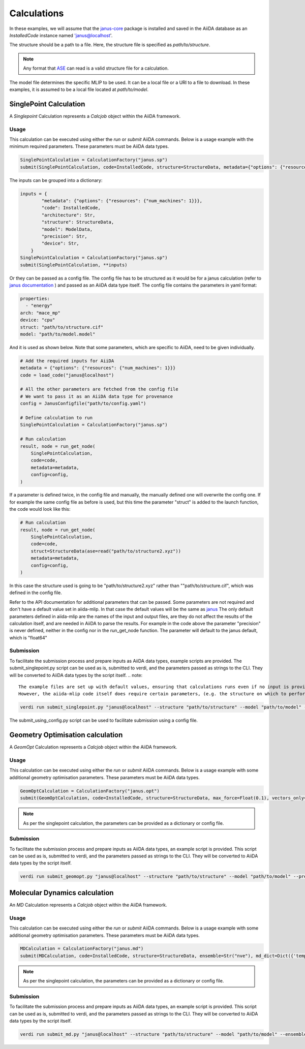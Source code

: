 ==============================
Calculations
==============================

In these examples, we will assume that the `janus-core <https://github.com/stfc/janus-core>`_ package is installed and saved in the AiiDA database as an `InstalledCode` instance named 'janus@localhost'.

The structure should be a path to a file. Here, the structure file is specified as `path/to/structure`.

.. note::
   Any format that `ASE <https://wiki.fysik.dtu.dk/ase/>`_ can read is a valid structure file for a calculation.

The model file determines the specific MLIP to be used. It can be a local file or a URI to a file to download. In these examples, it is assumed to be a local file located at `path/to/model`.


SinglePoint Calculation
-----------------------

A `Singlepoint` Calculation represents a `Calcjob` object within the AiiDA framework.


Usage
^^^^^

This calculation can be executed using either the `run` or `submit` AiiDA commands.
Below is a usage example with the minimum required parameters. These parameters must be AiiDA data types.


.. code-block:: python

    SinglePointCalculation = CalculationFactory("janus.sp")
    submit(SinglePointCalculation, code=InstalledCode, structure=StructureData, metadata={"options": {"resources": {"num_machines": 1}}})

The inputs can be grouped into a dictionary:

.. code-block:: python

    inputs = {
            "metadata": {"options": {"resources": {"num_machines": 1}}},
            "code": InstalledCode,
            "architecture": Str,
            "structure": StructureData,
            "model": ModelData,
            "precision": Str,
            "device": Str,
        }
    SinglePointCalculation = CalculationFactory("janus.sp")
    submit(SinglePointCalculation, **inputs)


Or they can be passed as a config file. The config file has to be structured as it would be for a janus calculation (refer to `janus documentation <https://stfc.github.io/janus-core/>`_ ) and passed as an AiiDA data type itself.
The config file contains the parameters in yaml format:

.. code-block:: yaml

    properties:
      - "energy"
    arch: "mace_mp"
    device: "cpu"
    struct: "path/to/structure.cif"
    model: "path/to/model.model"

And it is used as shown below. Note that some parameters, which are specific to AiiDA, need to be given individually.

.. code-block:: python

    # Add the required inputs for AiiDA
    metadata = {"options": {"resources": {"num_machines": 1}}}
    code = load_code("janus@localhost")

    # All the other parameters are fetched from the config file
    # We want to pass it as an AiiDA data type for provenance
    config = JanusConfigfile("path/to/config.yaml")

    # Define calculation to run
    SinglePointCalculation = CalculationFactory("janus.sp")

    # Run calculation
    result, node = run_get_node(
        SinglePointCalculation,
        code=code,
        metadata=metadata,
        config=config,
    )

If a parameter is defined twice, in the config file and manually, the manually defined one will overwrite the config one.
If for example the same config file as before is used, but this time the parameter "struct" is added to the launch function, the code would look like this:

.. code-block:: python

    # Run calculation
    result, node = run_get_node(
        SinglePointCalculation,
        code=code,
        struct=StructureData(ase=read("path/to/structure2.xyz"))
        metadata=metadata,
        config=config,
    )

In this case  the structure used is going to be "path/to/structure2.xyz" rather than ""path/to/structure.cif", which was defined in the config file.

Refer to the API documentation for additional parameters that can be passed.
Some parameters are not required and don't have a default value set in aiida-mlip. In that case the default values will be the same as `janus <https://stfc.github.io/janus-core/>`_ 
The only default parameters defined in aiida-mlip are the names of the input and output files, are they do not affect the results of the calculation itself, and are needed in AiiDA to parse the results.
For example in the code above the parameter "precision" is never defined, neither in the config nor in the run_get_node function. 
The parameter will default to the janus default, which is "float64"


Submission
^^^^^^^^^^

To facilitate the submission process and prepare inputs as AiiDA data types, example scripts are provided.
The submit_singlepoint.py script can be used as is, submitted to verdi, and the parameters passed as strings to the CLI.
They will be converted to AiiDA data types by the script itself.
.. note::


    The example files are set up with default values, ensuring that calculations runs even if no input is provided via the cli.
    However, the aiida-mlip code itself does require certain parameters, (e.g. the structure on which to perform the calculation).


.. code-block:: python

    verdi run submit_singlepoint.py "janus@localhost" --structure "path/to/structure" --model "path/to/model" --precision "float64" --device "cpu"

The submit_using_config.py script can be used to facilitate submission using a config file.

Geometry Optimisation calculation
---------------------------------

A `GeomOpt` Calculation represents a `Calcjob` object within the AiiDA framework.


Usage
^^^^^

This calculation can be executed using either the `run` or `submit` AiiDA commands.
Below is a usage example with some additional geometry optimisation parameters. These parameters must be AiiDA data types.


.. code-block:: python


    GeomOptCalculation = CalculationFactory("janus.opt")
    submit(GeomOptCalculation, code=InstalledCode, structure=StructureData, max_force=Float(0.1), vectors_only=Bool(True))


.. note::

    As per the singlepoint calculation, the parameters can be provided as a dictionary or config file.

Submission
^^^^^^^^^^

To facilitate the submission process and prepare inputs as AiiDA data types, an example script is provided.
This script can be used as is, submitted to verdi, and the parameters passed as strings to the CLI.
They will be converted to AiiDA data types by the script itself.

.. code-block:: python

    verdi run submit_geomopt.py "janus@localhost" --structure "path/to/structure" --model "path/to/model" --precision "float64" --device "cpu"



Molecular Dynamics calculation
------------------------------

An `MD` Calculation represents a `Calcjob` object within the AiiDA framework.


Usage
^^^^^

This calculation can be executed using either the `run` or `submit` AiiDA commands.
Below is a usage example with some additional geometry optimisation parameters. These parameters must be AiiDA data types.


.. code-block:: python


    MDCalculation = CalculationFactory("janus.md")
    submit(MDCalculation, code=InstalledCode, structure=StructureData, ensemble=Str("nve"), md_dict=Dict({'temp':300,'steps': 4,'traj-every':3,'stats-every':1}))

.. note::

   As per the singlepoint calculation, the parameters can be provided as a dictionary or config file.

Submission
^^^^^^^^^^

To facilitate the submission process and prepare inputs as AiiDA data types, an example script is provided.
This script can be used as is, submitted to verdi, and the parameters passed as strings to the CLI.
They will be converted to AiiDA data types by the script itself.

.. code-block:: python

    verdi run submit_md.py "janus@localhost" --structure "path/to/structure" --model "path/to/model" --ensemble "nve" --md_dict_str "{'temp':300,'steps':4,'traj-every':3,'stats-every':1}"
